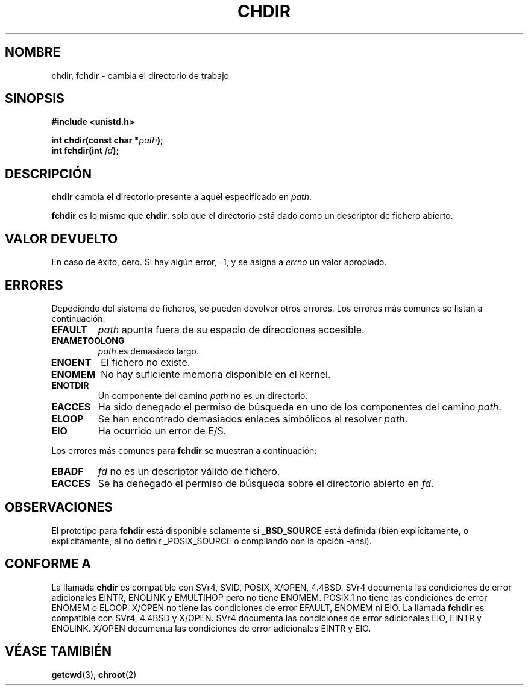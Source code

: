 .\" Hey Emacs! This file is -*- nroff -*- source.
.\"
.\" Copyright (c) 1992 Drew Eckhardt (drew@cs.colorado.edu), March 28, 1992
.\"
.\" Permission is granted to make and distribute verbatim copies of this
.\" manual provided the copyright notice and this permission notice are
.\" preserved on all copies.
.\"
.\" Permission is granted to copy and distribute modified versions of this
.\" manual under the conditions for verbatim copying, provided that the
.\" entire resulting derived work is distributed under the terms of a
.\" permission notice identical to this one
.\" 
.\" Since the Linux kernel and libraries are constantly changing, this
.\" manual page may be incorrect or out-of-date.  The author(s) assume no
.\" responsibility for errors or omissions, or for damages resulting from
.\" the use of the information contained herein.  The author(s) may not
.\" have taken the same level of care in the production of this manual,
.\" which is licensed free of charge, as they might when working
.\" professionally.
.\" 
.\" Formatted or processed versions of this manual, if unaccompanied by
.\" the source, must acknowledge the copyright and authors of this work.
.\"
.\" Modified by Michael Haardt <michael@moria.de>
.\" Modified Wed Jul 21 22:10:52 1993 by Rik Faith (faith@cs.unc.edu)
.\" Modified 15 April 1995 by Michael Chastain (mec@shell.portal.com):
.\"   Added 'fchdir'.
.\"   Fix bugs in error section.
.\" Translated 18 Dec 1995 Miguel A. Sepulveda (miguel@typhoon.harvard.edu)
.\" Modified 30 June 1996 Miguel A. Sepulveda (angel@vivaldi.princeton.edu)
.\" Modified Mon Oct 21 23:05:29 EDT 1996 by Eric S. Raymond <esr@thyrsus.com>
.\" Modified by Joseph S. Myers <jsm28@cam.ac.uk>, 970821
.\" Translation revised 19 April 1998 by Juan Piernas <piernas@dif.um.es>
.\" Revisado por Miguel Pérez Ibars <mpi79470@alu.um.es> el 17-septiembre-2004
.\"
.TH CHDIR 2 "21 agosto 1997" "Linux 2.0.30" "Manual del Programador de Linux"
.SH NOMBRE
chdir, fchdir \- cambia el directorio de trabajo
.SH SINOPSIS
.B #include <unistd.h>
.sp
.BI "int chdir(const char *" path );
.br
.BI "int fchdir(int " fd ");"
.SH DESCRIPCIÓN
.B chdir
cambia el directorio presente a aquel especificado en 
.IR path .
.PP
.B fchdir
es lo mismo que
.BR chdir ,
solo que el directorio está dado como un descriptor de fichero abierto.
.SH "VALOR DEVUELTO"
En caso de éxito, cero. Si hay algún error, \-1, y se asigna a 
.I errno
un valor apropiado.
.SH ERRORES
Depediendo del sistema de ficheros, se pueden devolver otros errores.
Los errores más comunes se listan a continuación:
.TP
.B EFAULT
.I path
apunta fuera de su espacio de direcciones accesible.
.TP
.B ENAMETOOLONG
.I path
es demasiado largo.
.TP
.B ENOENT
El fichero no existe.   
.TP
.B ENOMEM
No hay suficiente memoria disponible en el kernel.  
.TP
.B ENOTDIR
Un componente del camino
.I path
no es un directorio.
.TP
.B EACCES
Ha sido denegado el permiso de búsqueda en uno de los componentes
del camino
.IR path .
.TP
.B ELOOP
Se han encontrado demasiados enlaces simbólicos al resolver
.IR path .
.TP
.B EIO
Ha ocurrido un error de E/S.
.PP
Los errores más comunes para
.B fchdir
se muestran a continuación:
.TP
.B EBADF
.I fd
no es un descriptor válido de fichero.
.TP
.B EACCES
Se ha denegado el permiso de búsqueda sobre el directorio abierto en
.IR fd .
.SH OBSERVACIONES
El prototipo para
.B fchdir
está disponible solamente si
.B _BSD_SOURCE
está definida (bien explícitamente, o explícitamente, al no definir
_POSIX_SOURCE o compilando con la opción -ansi).
.SH "CONFORME A"
La llamada
.B chdir
es compatible con SVr4, SVID, POSIX, X/OPEN, 4.4BSD.  SVr4 documenta
las condiciones de error adicionales EINTR, ENOLINK y EMULTIHOP pero no
tiene ENOMEM.  POSIX.1 no tiene las condiciones de error ENOMEM o ELOOP.
X/OPEN no tiene las condiciones de error EFAULT, ENOMEM ni EIO.
La llamada
.B fchdir
es compatible con SVr4, 4.4BSD y X/OPEN.
SVr4 documenta las condiciones de error adicionales EIO, EINTR y ENOLINK.
X/OPEN documenta las condiciones de error adicionales EINTR y EIO.
.SH "VÉASE TAMIBIÉN"
.BR getcwd (3),
.BR chroot (2)
